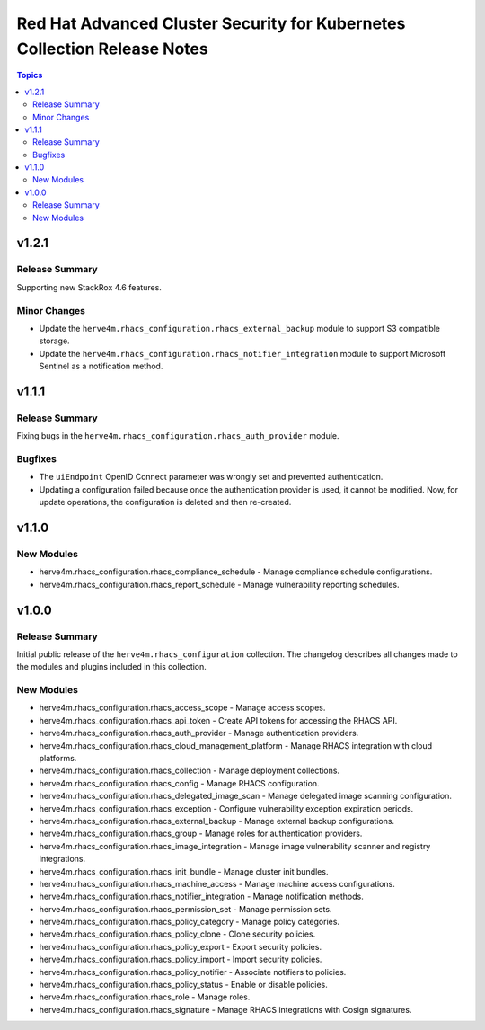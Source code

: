 =========================================================================
Red Hat Advanced Cluster Security for Kubernetes Collection Release Notes
=========================================================================

.. contents:: Topics

v1.2.1
======

Release Summary
---------------

Supporting new StackRox 4.6 features.

Minor Changes
-------------

- Update the ``herve4m.rhacs_configuration.rhacs_external_backup`` module to support S3 compatible storage.
- Update the ``herve4m.rhacs_configuration.rhacs_notifier_integration`` module to support Microsoft Sentinel as a notification method.

v1.1.1
======

Release Summary
---------------

Fixing bugs in the ``herve4m.rhacs_configuration.rhacs_auth_provider`` module.

Bugfixes
--------

- The ``uiEndpoint`` OpenID Connect parameter was wrongly set and prevented authentication.
- Updating a configuration failed because once the authentication provider is used, it cannot be modified. Now, for update operations, the configuration is deleted and then re-created.

v1.1.0
======

New Modules
-----------

- herve4m.rhacs_configuration.rhacs_compliance_schedule - Manage compliance schedule configurations.
- herve4m.rhacs_configuration.rhacs_report_schedule - Manage vulnerability reporting schedules.

v1.0.0
======

Release Summary
---------------

Initial public release of the ``herve4m.rhacs_configuration`` collection.
The changelog describes all changes made to the modules and plugins included in this collection.

New Modules
-----------

- herve4m.rhacs_configuration.rhacs_access_scope - Manage access scopes.
- herve4m.rhacs_configuration.rhacs_api_token - Create API tokens for accessing the RHACS API.
- herve4m.rhacs_configuration.rhacs_auth_provider - Manage authentication providers.
- herve4m.rhacs_configuration.rhacs_cloud_management_platform - Manage RHACS integration with cloud platforms.
- herve4m.rhacs_configuration.rhacs_collection - Manage deployment collections.
- herve4m.rhacs_configuration.rhacs_config - Manage RHACS configuration.
- herve4m.rhacs_configuration.rhacs_delegated_image_scan - Manage delegated image scanning configuration.
- herve4m.rhacs_configuration.rhacs_exception - Configure vulnerability exception expiration periods.
- herve4m.rhacs_configuration.rhacs_external_backup - Manage external backup configurations.
- herve4m.rhacs_configuration.rhacs_group - Manage roles for authentication providers.
- herve4m.rhacs_configuration.rhacs_image_integration - Manage image vulnerability scanner and registry integrations.
- herve4m.rhacs_configuration.rhacs_init_bundle - Manage cluster init bundles.
- herve4m.rhacs_configuration.rhacs_machine_access - Manage machine access configurations.
- herve4m.rhacs_configuration.rhacs_notifier_integration - Manage notification methods.
- herve4m.rhacs_configuration.rhacs_permission_set - Manage permission sets.
- herve4m.rhacs_configuration.rhacs_policy_category - Manage policy categories.
- herve4m.rhacs_configuration.rhacs_policy_clone - Clone security policies.
- herve4m.rhacs_configuration.rhacs_policy_export - Export security policies.
- herve4m.rhacs_configuration.rhacs_policy_import - Import security policies.
- herve4m.rhacs_configuration.rhacs_policy_notifier - Associate notifiers to policies.
- herve4m.rhacs_configuration.rhacs_policy_status - Enable or disable policies.
- herve4m.rhacs_configuration.rhacs_role - Manage roles.
- herve4m.rhacs_configuration.rhacs_signature - Manage RHACS integrations with Cosign signatures.
